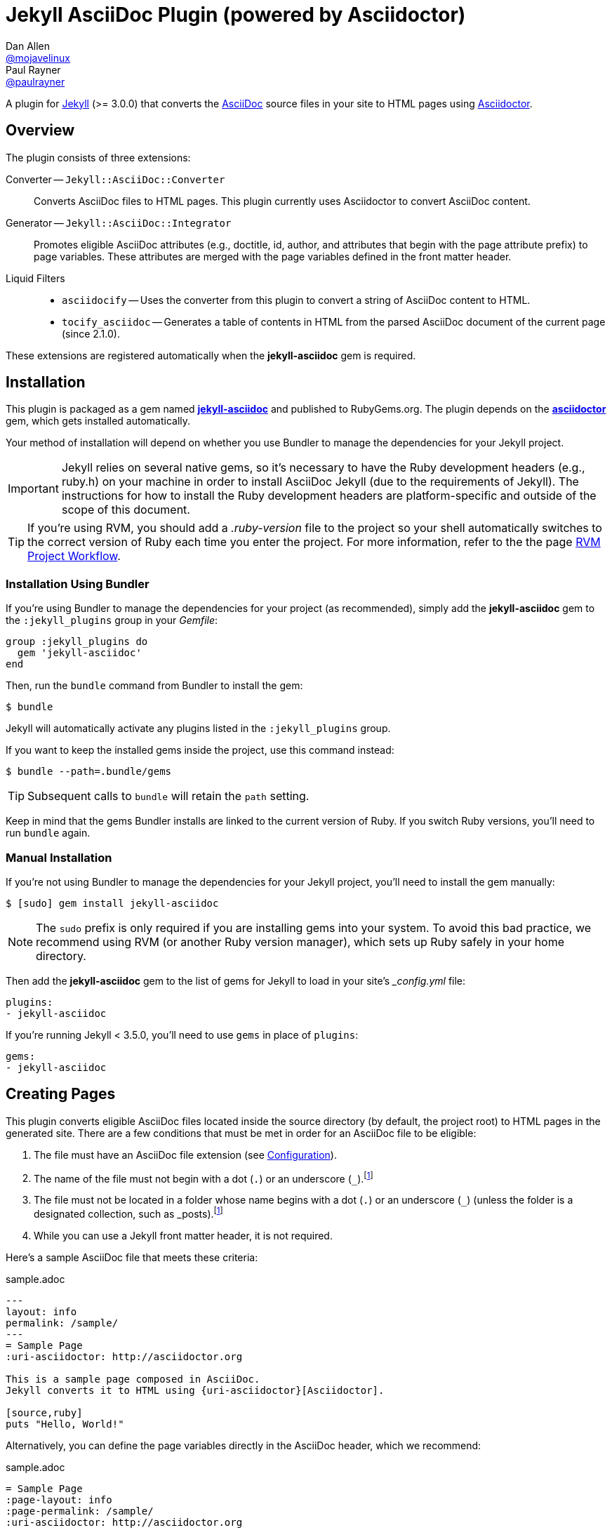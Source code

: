 = Jekyll AsciiDoc Plugin (powered by Asciidoctor)
Dan Allen <https://github.com/mojavelinux[@mojavelinux]>; Paul Rayner <https://github.com/paulrayner[@paulrayner]>
// Settings:
:idprefix:
:idseparator: -
ifndef::env-github[:icons: font]
ifdef::env-github,env-browser[]
:toc: macro
:toclevels: 1
endif::[]
ifdef::env-github[]
:branch: master
:status:
:outfilesuffix: .adoc
:!toc-title:
:caution-caption: :fire:
:important-caption: :exclamation:
:note-caption: :paperclip:
:tip-caption: :bulb:
:warning-caption: :warning:
endif::[]
// Aliases:
:path-config: pass:q[[.path]___config.yml__]
:conum-guard: {sp}
ifndef::icons[:conum-guard: {sp}#{sp}]
// URIs:
:uri-repo: https://github.com/asciidoctor/jekyll-asciidoc
:uri-issues: {uri-repo}/issues
:uri-search-issues: {uri-repo}/search?type=Issues
:uri-chat: https://gitter.im/asciidoctor/asciidoctor
:uri-ci-travis: https://travis-ci.org/asciidoctor/jekyll-asciidoc
:uri-ci-appveyor: https://ci.appveyor.com/project/asciidoctor/jekyll-asciidoc
:uri-gem: http://rubygems.org/gems/jekyll-asciidoc
:uri-gem-asciidoctor: http://rubygems.org/gems/asciidoctor
:uri-asciidoc: http://asciidoc.org
:uri-asciidoctor: http://asciidoctor.org
:uri-asciidoctor-backends: https://github.com/asciidoctor/asciidoctor-backends
:uri-asciidoctor-docs: {uri-asciidoctor}/docs
:uri-asciidoctor-diagram: {uri-asciidoctor-docs}/asciidoctor-diagram
:uri-asciidoctor-discuss: http://discuss.asciidoctor.org
:uri-asciidoctor-manual: {uri-asciidoctor-docs}/user-manual
:uri-asciidoc-practices: {uri-asciidoctor-docs}/asciidoc-recommended-practices
:uri-jaq: https://github.com/asciidoctor/jekyll-asciidoc-quickstart
:uri-jekyll: https://jekyllrb.com
:uri-jekyll-docs: {uri-jekyll}/docs
:uri-jekyll-discuss: https://talk.jekyllrb.com
:uri-front-matter: {uri-jekyll-docs}/frontmatter
:uri-liquid-templates: {uri-jekyll-docs}/templates
:uri-variables: {uri-jekyll-docs}/variables
:uri-graphviz: http://www.graphviz.org
:uri-tilt: https://github.com/rtomayko/tilt
:uri-yaml: https://en.wikipedia.org/wiki/YAML
:uri-guide-publish-gem: http://guides.rubygems.org/publishing/#publishing-to-rubygemsorg

ifdef::status[]
image:https://img.shields.io/gem/v/jekyll-asciidoc.svg[Latest Release, link={uri-gem}]
image:https://img.shields.io/badge/license-MIT-blue.svg[MIT License, link=#copyright-and-license]
image:https://img.shields.io/travis/asciidoctor/jekyll-asciidoc/master.svg[Build Status (Travis CI), link={uri-ci-travis}]
image:https://ci.appveyor.com/api/projects/status/3cf1f8p2cyoaoc25/branch/master?svg=true&passingText=green%20bar&failingText=%23fail&pendingText=checking[Build Status (AppVeyor), link={uri-ci-appveyor}]
endif::[]

A plugin for {uri-jekyll}[Jekyll] (>= 3.0.0) that converts the {uri-asciidoc}[AsciiDoc] source files in your site to HTML pages using {uri-asciidoctor}[Asciidoctor].

ifeval::['{branch}' == 'master']
NOTE: You're viewing the documentation for the upcoming release.
If you're looking for the documentation for an older release, please refer to one of the following branches: +
{uri-repo}/tree/v2.1.x#readme[2.1.x]
&hybull;
{uri-repo}/tree/v2.0.x#readme[2.0.x]
&hybull;
{uri-repo}/tree/v1.1.x#readme[1.1.x]
&hybull;
{uri-repo}/tree/v1.0.x#readme[1.0.x]
endif::[]

toc::[]

== Overview

The plugin consists of three extensions:

Converter -- `Jekyll::AsciiDoc::Converter`::
Converts AsciiDoc files to HTML pages.
This plugin currently uses Asciidoctor to convert AsciiDoc content.

Generator -- `Jekyll::AsciiDoc::Integrator`::
Promotes eligible AsciiDoc attributes (e.g., doctitle, id, author, and attributes that begin with the page attribute prefix) to page variables.
These attributes are merged with the page variables defined in the front matter header.

Liquid Filters::
* `asciidocify` -- Uses the converter from this plugin to convert a string of AsciiDoc content to HTML.
* `tocify_asciidoc` -- Generates a table of contents in HTML from the parsed AsciiDoc document of the current page (since 2.1.0).

These extensions are registered automatically when the [.app]*jekyll-asciidoc* gem is required.

== Installation

This plugin is packaged as a gem named [.app]*{uri-gem}[jekyll-asciidoc]* and published to RubyGems.org.
The plugin depends on the [.app]*{uri-gem-asciidoctor}[asciidoctor]* gem, which gets installed automatically.

Your method of installation will depend on whether you use Bundler to manage the dependencies for your Jekyll project.

IMPORTANT: Jekyll relies on several native gems, so it's necessary to have the Ruby development headers (e.g., ruby.h) on your machine in order to install AsciiDoc Jekyll (due to the requirements of Jekyll).
The instructions for how to install the Ruby development headers are platform-specific and outside of the scope of this document.

TIP: If you're using RVM, you should add a [.path]_.ruby-version_ file to the project so your shell automatically switches to the correct version of Ruby each time you enter the project.
For more information, refer to the the page https://rvm.io/workflow/projects[RVM Project Workflow].

=== Installation Using Bundler

If you're using Bundler to manage the dependencies for your project (as recommended), simply add the [.app]*jekyll-asciidoc* gem to the `:jekyll_plugins` group in your [.path]_Gemfile_:

[source,ruby]
----
group :jekyll_plugins do
  gem 'jekyll-asciidoc'
end
----

Then, run the `bundle` command from Bundler to install the gem:

 $ bundle

Jekyll will automatically activate any plugins listed in the `:jekyll_plugins` group.

If you want to keep the installed gems inside the project, use this command instead:

 $ bundle --path=.bundle/gems

TIP: Subsequent calls to `bundle` will retain the `path` setting.

Keep in mind that the gems Bundler installs are linked to the current version of Ruby.
If you switch Ruby versions, you'll need to run `bundle` again.

=== Manual Installation

If you're not using Bundler to manage the dependencies for your Jekyll project, you'll need to install the gem manually:

 $ [sudo] gem install jekyll-asciidoc

NOTE: The `sudo` prefix is only required if you are installing gems into your system.
To avoid this bad practice, we recommend using RVM (or another Ruby version manager), which sets up Ruby safely in your home directory.

Then add the [.app]*jekyll-asciidoc* gem to the list of gems for Jekyll to load in your site's {path-config} file:

[source,yaml]
----
plugins:
- jekyll-asciidoc
----

If you're running Jekyll < 3.5.0, you'll need to use `gems` in place of `plugins`:

[source,yaml]
----
gems:
- jekyll-asciidoc
----

== Creating Pages

This plugin converts eligible AsciiDoc files located inside the source directory (by default, the project root) to HTML pages in the generated site.
There are a few conditions that must be met in order for an AsciiDoc file to be eligible:

. The file must have an AsciiDoc file extension (see <<configuration>>).
. The name of the file must not begin with a dot (`.`) or an underscore (`_`).footnoteref:[excluded_files,Hidden files and folders are automatically excluded by Jekyll.]
. The file must not be located in a folder whose name begins with a dot (`.`) or an underscore (`_`) (unless the folder is a designated collection, such as _posts).footnoteref:[excluded_files]
. While you can use a Jekyll front matter header, it is not required.

Here's a sample AsciiDoc file that meets these criteria:

.sample.adoc
[source,asciidoc]
----
---
layout: info
permalink: /sample/
---
= Sample Page
:uri-asciidoctor: http://asciidoctor.org

This is a sample page composed in AsciiDoc.
Jekyll converts it to HTML using {uri-asciidoctor}[Asciidoctor].

[source,ruby]
puts "Hello, World!"
----

Alternatively, you can define the page variables directly in the AsciiDoc header, which we recommend:

.sample.adoc
[source,asciidoc]
----
= Sample Page
:page-layout: info
:page-permalink: /sample/
:uri-asciidoctor: http://asciidoctor.org

This is a sample page composed in AsciiDoc.
Jekyll converts it to HTML using {uri-asciidoctor}[Asciidoctor].

[source,ruby]
puts "Hello, World!"
----

=== Page Attributes

Any AsciiDoc attribute defined in the AsciiDoc document header whose name begins with ``page-``footnote:[The prefix used to label page attributes can be customized.] gets promoted to a {uri-variables}[page variables].
The part of the name after the `page-` prefix is _lowercased_ and used as the variable name (e.g., page-layout becomes layout).
The value is processed as {uri-yaml}[YAML] data (single-line form).

Since the attribute value is processed as YAML data, you can build nested data structure using the inline YAML syntax.
For example, here's how you can assign a value to the `page.header.image` page variable:

[source,asciidoc]
----
:page-header: { image: logo.png }
----

To define a page attribute that contains multiple words, use either a hyphen or underscore character to connect the words.

[source,asciidoc]
----
:page-short-name: slug
----

IMPORTANT: Page attributes must be defined in the document header.
That means either putting them directly below the document title (the line beginning with a single equals sign in the sample above) or above all other AsciiDoc content if the document title is not defined in AsciiDoc.
The AsciiDoc document header stops after the first blank line.
For more details about the document header, see the http://asciidoctor.org/docs/user-manual/#doc-header[Document Header] chapter in the Asciidoctor User Manual.

IMPORTANT: You may use include directives in the the document header.
However, you must ensure that the file included _does not_ contain blank lines.

=== Specifying a Layout

The most commonly defined page variable is layout, which determines which template is used to wrap the generated content.
Jekyll will look for a template file inside the [.path]_{empty}_layouts_ folder whose root name matches the name of the layout.
For example, if the layout variable has the value `info`, Jekyll looks for a layout template at the path [.path]__layout/info.html_.

If the layout is empty, the auto-selected layout layout is used (documented in the list below).
If the layout is unset or `false`, the AsciiDoc processor will generate a standalone document.
In this case, the page will appear like an HTML file generated by the AsciiDoc processor directly (with the option `header_footer: true`).
If the layout is ~, no layout is applied.

To review, here are the different ways to specify a layout using the AsciiDoc attribute page-layout:

* `:page-layout: info` -- use the layout named `info` (e.g., [.path]__layout/info.html_)
* _not specified_, `:page-layout:` or `:page-layout: _auto` -- use the automatic layout (i.e., `page` for pages, `post` for posts, the singular form of the collection label for a document; if the auto-selected layout isn't available, the layout `default` is used)
* `:!page-layout:` or `:page-layout: false` -- don't use a layout; instead, generate a standalone HTML document
* `:page-layout: none` or `:page-layout: ~` -- don't use a layout or create a standalone HTML document (often produces an HTML fragment); use of the value `~` is discouraged; the value `none` is preferred

=== Disabling Publishing of a Page

To prevent a page from being published, set the page attribute named `page-published` to `false` (which, in turn, sets the page variable named `published` to `false`.

[source,asciidoc]
----
= Top Secret Info
:page-published: false

This page should not be published.
----

=== Implicit Page Variables

In addition to page attributes defined explicitly (e.g., layout, permalink, etc), the following implicit AsciiDoc attributes are also promoted to page variables:

* doctitle (aka the document title) (becomes `title`)
* id (becomes `docid`)
* author
* revdate (becomes `date`; value is converted to a DateTime object; posts only)

Although not an implicit page variable, another very common page variable to set is `page-description`, which becomes `description` in the model.

==== Showing the Document Title

By default, when Asciidoctor converts your document, it does not include the document title in the body (aka `content`) part of the document that is passed to the layout.
Instead, it skims off the document title and assigns it to the model as `page.title`.
If you don't see the document title on the generated page at first, that's normal.

There are two ways to have the document title included in the page:

. Configure the layout to output the document title explicitly
. Configure Asciidoctor to include the document title in the body

The first option is the most typical.
Somewhere in your layout, you should include the following statement:

----
<h1>{{ page.title }}</h1>
----

This approach gives you the most control over how the document title appears and what HTML is used to enclose it.

If, instead, you want the document title to be included in the body, add the following configuration to your site's {path-config} file:

[source,yaml]
----
asciidoctor:
  attributes:
  - showtitle=@
----

It's also possible to enable or override this setting per page.

[source,asciidoc]
----
= Page Title
:showtitle:
----

Using either of these approaches, the document title will be shown on the generated page.

==== Giving Your Post the Time of Day

By default, all posts are assigned a date that is computed from the file name (e.g., the date for 2016-03-20-welcome.adoc is 2016-03-20).
If you want to give your post a specific time as well, you can set the `revdate` attribute in the AsciiDoc header.

We recommend using the format `YYYY-MM-DD HH:MM:SS Z` as shown in this example:

[source,asciidoc]
----
= Post Title
Author Name
:revdate: 2016-03-20 10:30:00 -0600

Lorem ipsum.
----

If you don't provide a time zone in the date, the date is assumed to be in the same time zone as the site (which is your local time zone by default).

Alternatively, you can specify the date in the implicit revision line.
In this case, you must substitute the colons in the time part with "h", "m", and "s", respectively, since the colon demarcates the revision remark.

[source,asciidoc]
----
= Post Title
Author Name
2016-03-20 10h30m00s -0600

Lorem ipsum.
----

Note that the revision line must be preceded by the implicit author line.

==== Classifying Your Post

In Jekyll, you classify a post by assigning it to categories and/or tags.
While you can define them in the front matter, as normal, it's also possible to omit the front matter and assign them in the AsciiDoc header instead.

The AsciiDoc attributes to use to assign categories and tags to your post are `page-categories` and `page-tags`, respectively.
The attribute value must be expressed using the inline Array syntax for YAML, which is a comma-separated list of items surrounded by square brackets.
If you only have one item, you can omit the brackets.
In this case, you can also drop the plural from the attribute name.

[source,asciidoc]
----
= Introducing the Jekyll AsciiDoc Plugin
Author Name
:page-category: Tech
:page-tags: [ruby, jekyll, asciidoctor, ssg]

The Jekyll AsciiDoc plugin makes Jekyll awesome.
Why?
Because you can write posts like this one in AsciiDoc!
----

Recall that the value of page attributes is parsed as an inline YAML value.

==== Publishing a Draft Post

You can defer adding a date to a post until it's ready to publish by making it a draft.
To make a draft post, just place it in the [.path]_{empty}_drafts_ folder instead of the [.path]_posts_ folder.
But don't include the date in the filename or AsciiDoc header.

To include the drafts when building the site, pass the `--drafts` flag to the `jekyll` command:

 $ jekyll build --drafts

The date of each draft post will be based on the file's last modification time.

When you're ready to publish the post, move the file from the [.path]_{empty}_drafts_ folder to the [.path]_posts_ folder and assign a date to it either by adding it to the filename or by defining the `revdate` attribute in the AsciiDoc header.

=== Enabling Liquid Preprocessing

Unlike other content files, the {uri-liquid-templates}[Liquid template preprocessor] is not applied to AsciiDoc files by default (since version 2.0.0 of this plugin).
If you want the Liquid template preprocessor to be applied to an AsciiDoc file (prior to the content being passed to the AsciiDoc processor), you must enable it by setting the `liquid` page variable (shown here defined using a page attribute).

[source,asciidoc]
----
:page-liquid:
----

IMPORTANT: AsciiDoc files may include a {uri-front-matter}[front matter header] for defining page variables.
If present, the front matter header must be the very first character of the file.
The front matter header won't be seen--and could distort conversion--if the front matter is preceded by whitespace or a Byte Order Mark (BOM).

NOTE: Since version 2.0.0 of this plugin, you may exclude the front matter header, as shown in the second example above.
Prior to version 2.0.0, you had to include at least an empty front matter header (except for posts).
In these cases, you define all the page variables (e.g., layout) using AsciiDoc page attributes instead of in the front matter.
You can also use a combination of both.
When intermixed, the page attributes defined in the AsciiDoc header take precedence.

If you're using the Liquid include tag to include HTML into the AsciiDoc document, you need to enclose it in a passthrough block.

----
++++
{% include file.html %}
++++
----

This is necessary since AsciiDoc will escape HTML by default.
To pass it through as is requires enclosing in a passthrough block.

== Building and Previewing Your Site

You can build your site into the [.path]__site_ directory using:

 $ jekyll build

If you're using Bundler, prefix each command with `bundle exec`:

[subs=+quotes]
 $ *bundle exec* jekyll build

You can preview your site at \http://localhost:4000 using:

 $ jekyll serve

The `serve` command monitors the file system and rebuilds the site whenever a change is detected by default (i.e., watch mode).
To disable watch mode, use the `--no-watch` flag:

 $ jekyll serve --no-watch

You can also use the `--watch` flag with the `build` command:

 $ jekyll build --watch

If you only want Jekyll to build files which have changed, and not the whole site, add the `--incremental` flag:

 $ jekyll serve --incremental

or

 $ jekyll build --watch --incremental

To see a report of all the files that are processed, add the `--verbose` flag:

 $ jekyll build --verbose

IMPORTANT: If you add the `--safe` flag, third-party plugins such as this one are disabled by default.
To reenable the plugin, you must add the name of the gem to the whitelist.
See <<Running in Safe Mode>> for details.

== Configuration

This section describes the configuration options for this plugin, which are _optional_.

You should at least assign an empty Hash as a default (e.g., `{}`) to the `asciidoc` and `asciidoctor` keys in {path-config}, respectively, if you don't plan on making any further customizations.

[source,yaml]
----
asciidoc: {}
asciidoctor: {}
----

Using these placeholder values prevents initialization from being performed more than once when using watch mode (see https://github.com/jekyll/jekyll/issues/4858[issue jekyll#4858]).

=== AsciiDoc

NOTE: Prior to version 2.0.0 of this plugin, the configuration keys in this section were defined as flat, top-level names (e.g., `asciidoc_ext`).
These names are now deprecated, but still supported.

By default, this plugin uses Asciidoctor to convert AsciiDoc files.
Because Asciidoctor is currently the only option, the default setting is equivalent to the following configuration in {path-config}:

[source,yaml]
----
asciidoc:
  processor: asciidoctor
----

IMPORTANT: The `asciidoc` block should only appear _once_ inside {path-config}.
If you define any other options that are documented in this section, you should append them to the `asciidoc` block.

To tell Jekyll which file extensions to match as AsciiDoc files, append the `ext` option to the `asciidoc` block of your {path-config}:

[source,yaml]
----
asciidoc:
  ext: asciidoc,adoc,ad
----

The extensions shown in the previous listing are the default values, so you don't need to specify this option if those defaults are sufficient.

AsciiDoc attributes defined in the document header whose names begin with `page-` are promoted to page variables.
The part of the name after the `page-` prefix is used as the key (e.g., page-layout becomes layout).
If you want to change this attribute prefix, append the `page_attribute_prefix` option to the `asciidoc` block of your {path-config}:

[source,yaml]
----
asciidoc:
  page_attribute_prefix: jekyll
----

A hyphen is automatically added to the value of this configuration setting if the value is non-empty (e.g, jekyll-).

Since version 2.0.0 of this plugin, all non-hidden AsciiDoc files are processed by default, even those without a front matter header.
If you only want files containing a front matter header to be processed (as was the behavior prior to version 2.0.0), add the `require_front_matter_header` option to the `asciidoc` block of your {path-config}:

[source,yaml]
----
asciidoc:
  require_front_matter_header: true
----

=== Asciidoctor

In addition to the built-in attributes in AsciiDoc, the following additional AsciiDoc attributes are automatically defined by this plugin and available to all AsciiDoc-based pages:

....
site-root=(absolute path of root directory)
site-source=(absolute path of source directory)
site-destination=(absolute path of output directory)
site-baseurl=(value of the baseurl config option)
site-url=(value of the url config option)
env=site
env-site
site-gen=jekyll
site-gen-jekyll
builder=jekyll
builder-jekyll
jekyll-version=(value of the Jekyll::VERSION constant)
idprefix
idseparator=-
linkattrs=@
....

The following additional attributes are defined per page:

....
outpath=(path of page relative to baseurl)
....

You can pass custom attributes to AsciiDoc, or override default attributes provided by the plugin, using the `attributes` option of the `asciidoctor` block in your {path-config}.
The value of this option can either be an Array containing key-value pairs:

[source,yaml]
----
asciidoctor:
  attributes:
  - idprefix=_
  - source-highlighter=pygments
  - pygments-css=style
----

or key-value pairs defined as a Hash:

[source,yaml]
----
asciidoctor:
  attributes:
    idprefix: _
    source-highlighter: pygments
    pygments-css: style
----

When using the Hash syntax, you must use an empty string value to set a valueless attribute such as `sectanchors`:

[source,yaml]
----
asciidoctor:
  attributes:
    sectanchors: ''
----

By default, an attribute value defined in {path-config} overrides the same attribute set in the front matter or header of a document.
For example, if you set `page-layout` in {path-config}, you won't be able to set it per page.

[source,yaml]
----
asciidoctor:
  attributes:
  - page-layout=false
----

If you want to allow individual pages to be able to override the attribute, append the charcter `@` to the value in {path-config}:

[source,yaml]
----
asciidoctor:
  attributes:
  - page-layout=false@
----

You may use attribute references in the attribute value to reference any attribute that's already defined, including implicit attributes.
For example, to set the `iconsdir` attribute based on the `imagesdir` attribute, use the following:

[source,yaml]
----
asciidoctor:
  attributes:
    imagesdir: /images
    iconsdir: '{imagesdir}/icons'
----

CAUTION: If the value begins with an attribute reference, and you're defining the attributes using the Hash syntax, you must enclose the value in quotes.
There are additional edge cases when the value must be enclosed in quotes, so it's generally recommended to use them.

Since version 2.1.0 of this plugin, you can remove a previously defined attribute by prefixing the name with a minus sign (without any space between):

[source,yaml]
----
asciidoctor:
  attributes:
    -idprefix:
----

In addition to `attributes`, you may define any other option key (e.g., `safe`) recognized by the {uri-asciidoctor-manual}#ruby-api-options[Asciidoctor API].
One of those options is `base_dir`, which is covered in the next section.

==== Specifying the Base Directory

In Asciidoctor, the base directory (i.e., `base_dir` option) is used as the root when resolving relative include paths in top-level documents.

By default, this plugin does not specify a base directory when invoking the Asciidoctor API.
Asciidoctor will therefore use the current working directory (i.e., the project root) as the base directory.

If your source directory is not the project root, and you want Asciidoctor to use the source directory as the base directory, set the value of the `base_dir` option to `:source`.

[source,yaml]
----
asciidoctor:
  base_dir: :source
  ...
----

If, instead, you want the base directory to track the directory of the document being processed, and you're using Jekyll 3 or better, you can set the value of the `base_dir` option to `:docdir`.
This behavior matches how Asciidoctor works when running it outside of Jekyll.
Since the base directory is also the jail, we also recommend setting the `safe` option to `unsafe` so that you can still resolve paths outside of this directory.

[source,yaml]
----
asciidoctor:
  base_dir: :docdir
  safe: unsafe
  ...
----

You can also set the `base_dir` option to any relative or absolute path.
In that case, the same value will be used for all documents.

==== Using AsciiDoc attributes in a Liquid template

Let's say you want to reuse your AsciiDoc attributes in a Liquid template.
This section describes how to do it.

Liquid can only access simple data structures, not complex ones like the one used to store site-wide AsciiDoc attributes. (Site-wide AsciiDoc attributes are stored deep within the Jekyll configuration data as a Hash with symbol keys).
This puts them out of the reach of Liquid templates by default.

This plugin must store site-wide AsciiDoc attributes in this way due to how Jekyll is implemented and the lifecycle it exposes for plugins.
That part can't be changed.
The plugin is limited by Jekyll's design.
However, YAML provides a mechanism that we can leverage to expose these attributes to our Liquid templates.

First, you define your AsciiDoc attributes at the top level of your configuration file where Liquid is able to access them.
If you also assign a YAML reference to this key, you can then pass that Hash to the attributes key in the asciidoctor block, thus allowing the configuration to be shared.

[source,yaml]
----
asciidoc_attributes: &asciidoc_attributes
  imagesdir=/images
asciidoctor:
  attributes: *asciidoc_attributes
  ...
----

You can now reference one of the site-wide AsciiDoc attributes in the Liquid template as follows:

----
{{ site.asciidoc_attributes.imagesdir }}
----

Keep in mind that the value of the attribute will be unmodified from the value defined in the configuration file.

==== Enabling Hard Line Breaks Globally

Many Jekyll users are used to writing in GitHub-flavored Markdown (GFM), which preserves hard line breaks in paragraph content.
Asciidoctor supports this feature for AsciiDoc files.
(In fact, previous versions of this plugin enabled this behavior by default).
If you want to enable this behavior for AsciiDoc files, add the `hardbreaks-option` attribute to the Asciidoctor attributes configuration in your site's {path-config} file:

[source,yaml]
----
asciidoctor:
  attributes:
  - hardbreaks-option
----

If you still want to allow individual files to be able to override the attribute, append the charcter `@` to the value in the site configuration:

[source,yaml]
----
asciidoctor:
  attributes:
  - hardbreaks-option=@
----

If you already have AsciiDoc attributes defined in the {path-config}, the new attribute should be added as a sibling entry in the YAML collection.

WARNING: Keep in mind, if you enable hard line breaks, you won't be able to use the {uri-asciidoc-practices}#one-sentence-per-line[one sentence-per-line writing technique].

== Running in Safe Mode

If you want to use this plugin when running Jekyll in safe mode, you must add the [.app]*jekyll-asciidoc* gem to the whitelist in your site's {path-config} file:

[source,yaml]
----
whitelist:
- jekyll-asciidoc
----

Safe mode is enabled either through the `--safe` flag:

 $ jekyll build --safe

or the `safe` configuration option in your site's {path-config} file:

[source,yaml]
----
safe: true
----

== Working with AsciiDoc Content in Templates

Jekyll uses the Liquid templating language to process templates.
This plugin defines two additional Liquid filters, `asciidocify` and `tocify_asciidoc`, for working with AsciiDoc content in those templates.

=== Converting a String from AsciiDoc

You can use the `asciidocify` filter to convert an arbitrary AsciiDoc string anywhere in your template.

Let's assume the excerpt of the post is written in AsciiDoc.
You can convert it in your template as follows:

----
{{ post.excerpt | asciidocify }}
----

By default, the AsciiDoc content is parsed as a full AsciiDoc document.
If the content represents a single paragraph, and you only want to perform inline substitutions on that content, add the `inline` doctype as the filter's first argument:

----
{{ post.excerpt | asciidocify: 'inline' }}
----

TIP: This filter allows you to compose site-wide data in AsciiDoc, such your site's description or synopsis, then convert it to HTML for use in the page template(s).

=== Generating a Table of Contents

Since version 2.1.0 of this plugin, you can use the `tocify_asciidoc` filter to generate a table of contents from the content of any page that is generated from AsciiDoc.
This filter gives you the ability to place this table of contents anywhere inside the page layout, but outside the main content.

You apply the `tocify_asciidoc` filter to `page.document`, the page variable that resolves to the parsed AsciiDoc document, as shown here:

----
{{ page.document | tocify_asciidoc }}
----

The number of section levels (i.e., depth) shown in the table of contents defaults to the value defined by the `toclevels` attribute in the AsciiDoc document.
To tune the number of levels, pass a numeric value as the filter's first argument.

----
{{ page.document | tocify_asciidoc: 3 }}
----

When you use the `tocify_asciidoc` filter, you'll also want to disable the `toc` attribute in your document.
You can do this using a conditional preprocessor directive.

[source,asciidoc]
----
= Guide
ifndef::env-site[:toc: left]

== Section A

content

== Section B

content
----

== Customizing the Generated HTML

You can use templates to customize the HTML output that Asciidoctor generates for your site.
Template files can be composed in any templating language that is supported by {uri-tilt}[Tilt].
Each template file corresponds to a node in the AsciiDoc document tree (aka AST).

Below are the steps you need to take to configure Asciidoctor to use custom templates with your site.

=== Step {counter:step}: Add Required Gems

You'll first need to add the thread_safe gem as well as the gem for the templating language you plan to use.
We'll assume that you are using Slim.

[source,ruby]
----
gem 'slim', '~> 3.0.7'
gem 'thread_safe', '~> 0.3.5'
----

=== Step {counter:step}: Install New Gems

Now run the `bundle` command to install the new gems.

 $ bundle

=== Step {counter:step}: Create a Templates Folder

Next, create a new folder in your site named [.path]__templates_ to store your templates.

 $ mkdir _templates

=== Step {counter:step}: Configure Asciidoctor to Load Templates

In your site's {path-config} file, configure Asciidoctor to load the templates by telling it the location where the templates are stored.

[source,yaml]
----
asciidoctor:
  template_dir: _templates
  attributes: ...
----

=== Step {counter:step}: Compose a Template

The final step is to compose a template.
We'll be customizing the unordered list node.
Name the file [.path]_ulist.html.slim_.

.ulist.html.slim
[source,slim]
----
- if title?
  figure.list.unordered id=id
    figcaption=title
    ul class=[style, role]
      - items.each do |_item|
        li
          span.primary=_item.text
          - if _item.blocks?
            =_item.content
- else
  ul id=id class=[style, role]
    - items.each do |_item|
      li
        span.primary=_item.text
        - if _item.blocks?
          =_item.content
----

The next time you build your site, Asciidoctor will use your custom template to generate the HTML for unordered lists.

TIP: You can find additional examples of custom templates in the {uri-asciidoctor-backends}[asciidoctor-backends] repository.

== Enabling Asciidoctor Extensions

You enable Asciidoctor extensions in much the same way as this plugin.
You just need to get Jekyll to load the source.

If the extension you want to use is published as a gem, and you're using Bundler to manage the dependencies for your project (as recommended), then you simply add the gem to the `jekyll_plugins` group in your [.path]_Gemfile_:

[source,ruby]
----
group :jekyll_plugins do
  gem 'asciidoctor-extension-xyz'
end
----

Then, run the `bundle` command from Bundler to install the gem:

 $ bundle

If you're not using Bundler to manage the dependencies for your Jekyll project, you'll need to install the gem manually.
Once that's done, add the gem to the list gems for Jekyll to load in your site's {path-config} file:

[source,ruby]
----
plugins:
- asciidoctor-extension-xyz
----

If you're running Jekyll < 3.5.0, you'll need to use `gems` in place of `plugins`:

[source,ruby]
----
gems:
- asciidoctor-extension-xyz
----

If the extension you want to use is not published as a gem, or is something you're developing, then you'll load it like an ad-hoc Jekyll plugin.
Add the file [.path]_asciidoctor-extensions.rb_ to the [.path]__plugins_ folder of your project root (creating the folder if it does not already exist) and populate the file with the following content:

._plugins/asciidoctor-extensions.rb
[source,ruby]
----
require 'asciidoctor/extensions'

Asciidoctor::Extensions.register do
  treeprocessor do
    process do |doc|
      doc
    end
  end
end
----

Asciidoctor will automatically enable the extensions in this file when it is loaded by Jekyll.

For a concrete example of using an Asciidoctor extension, refer to the next section.

== Enabling Asciidoctor Diagram

{uri-asciidoctor-diagram}[Asciidoctor Diagram] is a set of extensions for Asciidoctor that allow you to embed diagrams generated by PlantUML, Graphviz, ditaa, Shaape, and other plain-text diagram tools inside your AsciiDoc documents.
In order to use Asciidoctor Diagram in a Jekyll project successfully, *you must use a version of this plugin >= 2.0.0*.
Other combinations are known to have issues.

IMPORTANT: For Graphviz and PlantUML diagram generation, {uri-graphviz}[Graphviz] must be installed (i.e., the `dot` utility must be available on your `$PATH`.

TIP: To follow a start-to-finish tutorial that covers how to integrate Asciidoctor Diagram, see https://gist.github.com/mojavelinux/968623c493190dd61c059c2d85f9bdc3[this gist].

=== Installation

Using Bundler::
+
--
Add the `asciidoctor-diagram` gem to your [.path]_Gemfile_:

[source,ruby,subs=attributes+]
----
group :jekyll_plugins do
  gem 'asciidoctor-diagram', '~> 1.5.4' #{conum-guard}<1>
  gem 'jekyll-asciidoc'
  ...
end
----
<1> Customize the version of Asciidoctor Diagram as needed.

Then, run Bundler's install command to install the new gem:

 $ bundle
--

Without Bundler::
+
--
Install gems manually

 $ [sudo] gem install asciidoctor-diagram

Then, add the `asciidoctor-diagram` gem to the list of plugins for Jekyll to load in your site's {path-config} file:

[source,yaml]
----
plugins:
- asciidoctor-diagram
- jekyll-asciidoc
----

If you're running Jekyll < 3.5.0, you'll need to use `gems` in place of `plugins`:

[source,yaml]
----
gems:
- asciidoctor-diagram
- jekyll-asciidoc
----
--

The preceding configurations are equivalent to passing `-r asciidoctor-diagram` to the `asciidoctor` command.

=== Generated Image Location

Asciidoctor Diagram needs some context in order to write the images to the proper location.
At a minimum, you must set the following configuration in {path-config}:

[source,yaml]
----
asciidoctor:
  base_dir: :docdir
  safe: unsafe
----

With this configuration, Asciidoctor Diagram will generate images relative to the generated HTML page (i.e., in the same directory) within the destination folder.

WARNING: Jekyll will *delete* the images Asciidoctor Diagram generates unless you follow the instructions in <<Preserving Generated Images>>.

You can use the following example to test your setup:

._posts/2016-01-01-diagram-sample.adoc
[source,asciidoc]
----
= Diagram Sample

[graphviz,dot-example,svg]
....
digraph g {
    a -> b
    b -> c
    c -> d
    d -> a
}
....
----

If you prefer to serve all images from the same folder, assign a value to the `imagesdir` attribute that is relative to the site root:

[source,yaml]
----
asciidoctor:
  base_dir: :docdir
  safe: unsafe
  attributes:
    imagesdir: /images
----

With this configuration, Asciidoctor Diagram will generate images into the [.path]_images_ directory within the destination folder.

WARNING: Jekyll will *delete* the images Asciidoctor Diagram generates unless you follow the instructions in <<Preserving Generated Images>>.

==== Preserving Generated Images

Since Asciidoctor Diagram writes to the output folder, you have to instruct Jekyll not to remove these generated files in the middle of the build process.
One way to do this is to apply a "`monkeypatch`" to Jekyll.
Add the file [.path]_jekyll-ext.rb_ to the [.path]__plugins_ folder of your project root (creating the folder if it does not already exist) and populate the file with the following content:

._plugins/jekyll-ext.rb
[source,ruby]
----
class Jekyll::Cleaner
  def cleanup!; end
end
----

An alternative to the monkeypath approach is to identify folders that contain generated images in the `keep_files` option in {path-config}:

[source,yaml]
----
keep_files: 
- images
asciidoctor:
  base_dir: :docdir
  safe: unsafe
  attributes:
    imagesdir: /images
----

== Enabling STEM Support

Thanks to Asciidoctor, Jekyll AsciiDoc provides built-in support for processing STEM (Science, Technology, Engineering & Math) equations in your AsciiDoc documents.
To enable this support, you just need to do a bit of configuration.

=== Activating the STEM processing

The first thing you need to do is activate the STEM processing integration in the processor itself.
To do that, set the `stem` attribute on the document.
One way is to set the `stem` attribute in the document header:

[source,asciidoc]
----
= Page Title
:stem:
----

Alternatively, you can enable it the `stem` attribute globally for all AsciiDoc documents in your site by adding the following to your site's {path-config} file:

[source,yaml]
----
asciidoctor:
  attributes:
  - stem
----

To learn more about the built-in STEM integration, see the https://asciidoctor.org/docs/user-manual/#activating-stem-support[STEM] chapter in the Asciidoctor User Manual.

=== Adding the STEM assets to the page

Technically, Asciidoctor only prepares the STEM equations for interpretation by https://mathjax.org[MathJax].
That means you have to load MathJax on any page that contains STEM equations (or all pages, if that's easier).
To do so requires some customization of the page layout.

First, create the file [.path]__includes/mathjax.html_ and populate it with the following contents:

[source,html]
----
<script type="text/x-mathjax-config">
MathJax.Hub.Config({
  messageStyle: "none",
  tex2jax: {
    inlineMath: [["\\(", "\\)"]],
    displayMath: [["\\[", "\\]"]],
    ignoreClass: "nostem|nolatexmath"
  },
  asciimath2jax: {
    delimiters: [["\\$", "\\$"]],
    ignoreClass: "nostem|noasciimath"
  },
  TeX: { equationNumbers: { autoNumber: "none" } }
});
</script>
<script src="https://cdnjs.cloudflare.com/ajax/libs/mathjax/2.7.4/MathJax.js?config=TeX-MML-AM_HTMLorMML"></script>
----

Then, include this file before the closing `</body>` tag in your page layout.

----
{% include mathjax.html %}
----

With that configuration in place, the STEM equations in your AsciiDoc file will be presented beautifully using MathJax.

== Adding Supplemental Assets

Certain Asciidoctor features, such as icons, require additional CSS rules and other assets to work.
These CSS rules and other assets do not get automatically included in the pages generated by Jekyll.
This section documents how to configure these additional resources.

TIP: If you want to take a shortcut that skips all this configuration, clone the {uri-jaq}[Jekyll AsciiDoc Quickstart (JAQ)] repository and use it as a starting point for your site.
JAQ provides a page layout out of the box configured to fully style body content generated from AsciiDoc.

=== Setup

The Jekyll AsciiDoc plugin converts AsciiDoc to embeddable HTML.
This HTML is then inserted into the page layout.
You need to augment the layout to include resources typically present in a standalone HTML document that Asciidoctor produces.

. Create a stylesheet in the [.path]_css_ directory named [.path]_asciidoc.css_ to hold additional CSS for body content generated from AsciiDoc.
. Add this stylesheet to the HTML `<head>` in [.path]_{empty}_includes/head.html_ under the main.css declaration:
+
[source,html]
----
<link rel="stylesheet" href="{{ "/css/asciidoc.css" | prepend: site.baseurl }}">
----

=== Stylesheet for Code Highlighting

Asciidoctor integrates with Pygments to provide code highlighting of source blocks in AsciiDoc content.

To enable Pygments, you must install the `pygments.rb` gem.
To do so, add the `pygments.rb` gem to your [.path]_Gemfile_:

[source,ruby]
----
gem 'pygments.rb', '~> 1.1.2'
----

IMPORTANT: To use Pygments with Ruby >= 2.4 or JRuby, you must install pygments.rb >= 1.1.0.

As part of this integration, Asciidoctor generates a custom stylesheet tailored specially to work with the HTML that Asciidocotor produces.
Since this stylesheet is backed by the Pygments API, it provides access to all the themes in Pygments

This plugin will automatically generate a stylesheet for Pygments into the source directory if the AsciiDoc attributes in your site's {path-config} are configured as follows:

* `source-highlighter` has the value `pygments`
* `pygments-css` has the value `class` or is not set
* `pygments-stylesheet` is not unset (if set, it can have any value)

By default, the stylesheet is written to `stylesdir` + `pygments-stylesheet`.
If the `pygments-stylesheet` attribute is not specified, the value defaults to `asciidoc-pygments.css`.
You can customize this value to your liking.

The Pygments theme is selected by the value of the `pygments-style` attribute.
If this attribute is not set, it defaults to `vs`.

The stylesheet file will be created if it does not yet exist or the theme has been changed.
Jekyll will handle copying the file to the output directory.

You'll need to add a line to your template to link to this stylesheet, such as:

[source,html]
----
<link rel="stylesheet" href="{{ "/css/asciidoc-pygments.css" | prepend: site.baseurl }}">
----

To disable this feature, either set the `pygments-css` to `style` (to enable inline styles) or unset the `pygments-stylesheet` attribute in your site's {path-config}.

NOTE: It may still be necessary to make some tweaks to your site's stylesheet to accomodate this integration.

=== Font-based Admonition and Inline Icons

To enable font-based admonition and inline icons, you first need to add Font Awesome to [.path]_{empty}_includes/head.html_ file under the asciidoc.css declaration:

[source,html]
----
<link rel="stylesheet" href="https://cdnjs.cloudflare.com/ajax/libs/font-awesome/4.4.0/css/font-awesome.min.css">
----

NOTE: You can also link to a local copy of Font Awesome.

Next, you need to add the following CSS rules from the default Asciidoctor stylesheet to the [.path]_css/asciidoc.css_ file:

[source,css]
----
span.icon>.fa {
  cursor: default;
}
.admonitionblock td.icon {
  text-align: center;
  width: 80px;
}
.admonitionblock td.icon [class^="fa icon-"] {
  font-size: 2.5em;
  text-shadow: 1px 1px 2px rgba(0,0,0,.5);
  cursor: default;
}
.admonitionblock td.icon .icon-note:before {
  content: "\f05a";
  color: #19407c;
}
.admonitionblock td.icon .icon-tip:before {
  content: "\f0eb";
  text-shadow: 1px 1px 2px rgba(155,155,0,.8);
  color: #111;
}
.admonitionblock td.icon .icon-warning:before {
  content: "\f071";
  color: #bf6900;
}
.admonitionblock td.icon .icon-caution:before {
  content: "\f06d";
  color: #bf3400;
}
.admonitionblock td.icon .icon-important:before {
  content: "\f06a";
  color: #bf0000;
}
----

Feel free to modify the CSS to your liking.

Finally, you need to enable the font-based icons in the header of the document:

[source,asciidoc]
----
:icons: font
----

or in the site configuration:

[source,yaml]
----
asciidoctor:
  attributes:
  - icons=font
  ...
----

=== Image-based Admonition and Inline Icons

As an alternative to font-based icons, you can configure Asciidoctor to use image-based icons.
In this case, all you need to do is provide the icons at the proper location.

First, enable image-based icons and configure the path to the icons in the header of the document:

[source,asciidoc]
----
:icons:
:iconsdir: /images/icons
----

or your site configuration:

[source,yaml]
----
asciidoctor:
  attributes:
  - icons
  - iconsdir=/images/icons
----

Then, simply put the icon images that the page needs in the [.path]_images/icons_ directory.

== Publishing Your Site

This section covers several options you have available for publishing your site, including GitHub Pages and GitLab Pages.

=== Using this Plugin on GitHub Pages

GitHub doesn't (yet) whitelist the AsciiDoc plugin, so you must run Jekyll either on your own computer or on a continuous integration (CI) server.

[IMPORTANT]
GitHub needs to hear from enough users that need this plugin to persuade them to enable it.
Our recommendation is to https://github.com/contact[contact support] and keep asking for it.
Refer to the help page https://help.github.com/articles/adding-jekyll-plugins-to-a-github-pages-site[Adding Jekyll Plugins to a GitHub Pages site] for a list of plugins currently supported on GitHub Pages.

_But don't despair!_
You can still automate publishing of the generated site to GitHub Pages using a continuous integration job.
Refer to the http://eshepelyuk.github.io/2014/10/28/automate-github-pages-travisci.html[Automate GitHub Pages publishing with Jekyll and Travis CI^] tutorial to find step-by-step instructions.
You can also refer to the https://github.com/johncarl81/transfuse-site[Transfuse website build^] for an example in practice.

TIP: When using this setup, don't forget to add the [.path]_.nojekyll_ file to the root of the source to tell GitLab Pages not to waste time running Jekyll again on the server.

==== Jekyll AsciiDoc Quickstart

If you want to take a shortcut that skips all the steps in the previously mentioned tutorial, clone the {uri-jaq}[Jekyll AsciiDoc Quickstart (JAQ)] repository and use it as a starting point for your site.
JAQ includes a Rake build that is preconfigured to deploy to GitHub Pages from Travis CI and also provides a theme (page layout and CSS) that properly styles body content generated from AsciiDoc.

==== Feeling Responsive

If you're looking for a Jekyll theme that provides comprehensive and mature styles and layouts out of the box, check out the https://github.com/Phlow/feeling-responsive[Feeling Responsive] theme.
It includes integration with this plugin, which you simply have to enable.
Refer to the https://phlow.github.io/feeling-responsive/getting-started/[Getting Started] page for a step-by-step guide to get your site started and feeling responsive.

=== Using this Plugin on GitLab Pages

Deployment to GitLab Pages is much simpler.
That's because GitLab allows you to control the execution of Jekyll yourself.
There's no need to mess around with CI jobs and authentication tokens.
You can find all about how to use Jekyll with GitLab Pages in the tutorial https://about.gitlab.com/2016/04/07/gitlab-pages-setup/#option-b-gitlab-ci-for-jekyll-websites[Hosting on GitLab.com with GitLab Pages]. 
More in-depth information regarding setting up your repository for GitLab Pages can be found in the  https://docs.gitlab.com/ee/pages/README.html[GitLab Enterprise Edition / Pages] documentation.

Assuming the following are true:

. The source of your site resides on the master branch (though you can use any branch for this purpose).
. You're using Bundler to manage the dependencies for your project.

You can then use the following [.path]_.gitlab-ci.yml_ file to get starting hosting your Jekyll site on GitLab Pages.

.gitlab-ci.yml
[source,yaml]
----
image: ruby:2.5
cache:
  paths:
  - .bundle
before_script:
- bundle --path .bundle/gems
pages:
  script:
  - bundle exec jekyll build -d public --config _config.yml,_config-gitlab.yml -q
  artifacts:
    paths:
    - public
  only:
  - master
----

This script runs Jekyll on the official Ruby Docker container.

You also need to add an additional configuration file, [.path]__config-gitlab.yml_, to set the `url` and `baseurl` options when deploying your site to GitLab Pages.

._config-gitlab.yml
[source,yaml,subs=attributes+]
----
url: https://<username>.gitlab.io #{conum-guard}<1>
baseurl: /<projectname> #{conum-guard}<2>
----
<1> Replace `<username>` with your GitLab username or group.
<2> Replace `<projectname>` with the basename of your project repository.

The next time you push to the master branch, the GitLab Pages runner will execute Jekyll and deploy your site to [.uri]_\https://<username>.gitlab.io/<projectname>_, where `<username>` is your GitLab username or group and `<projectname>` is the basename of your project repository.

Like GitHub Pages, you can also have your site respond to a custom domain name, which is explained in the referenced tutorial.
In this case, update the [.path]__config-gitlab.yml_ file with the appropriate values.

CAUTION: At this time, GitLab Pages only works with projects hosted at GitLab.com or on self-hosted GitLab Enterprise Edition instances.
GitLab Community Edition does not support continuous integration and cannot host pages.

== Getting Help

The Jekyll AsciiDoc plugin is developed to help you publish your content quickly and easily.
But we can't achieve that goal without your input.
Your questions and feedback help steer the project, so speak up!
Activity drives progress.

When seeking answers, always start with the official documentation for Jekyll, which can be found on the {uri-jekyll}[Jekyll website].
If you have general questions about Jekyll, we recommend you visit the {uri-jekyll-discuss}[Jekyll Talk] forum to get assistance.
For questions related to this extension specifically, or general questions about AsciiDoc, please post to the {uri-asciidoctor-discuss}[Asciidoctor discussion list].
You can also join us in the {uri-chat}[asciidoctor/asciidoctor channel] on Gitter.
For general information about AsciiDoc, look no further than the {uri-asciidoctor-manual}[Asciidoctor User Manual].

=== Filing Bug Reports and Feature Requests

This project uses the {uri-issues}[GitHub issue tracker] to manage bug reports and feature requests.
If you encounter a problem, please {uri-search-issues}[browse or search] the issues to find out if your problem has already been reported.
If it has not, you may {uri-issues}/new[submit a new issue].

The best way to get a timely response and quick fix for your issue is to write a detailed report and respond to replies in a timely manner.

If you know Ruby (or you're willing to learn), we encourage you to submit a pull request.
Please include an RSpec behavior that describes how your feature should work or demonstrates the problem you're encountering.
Make sure to send your pull request from a branch in your fork.
If the pull request resolves an issue, please name the branch using the issue number (e.g., issue-N, where N is the issue number).

If you aren't able to submit a pull request, please provide a sample so that the developers can reproduce your scenario.

== Development

To help develop the Jekyll AsciiDoc plugin, or to simply use the development version, you need to retrieve the source from GitHub.
Follow the instructions below to learn how to clone the source, run the tests and install the development version.

=== Retrieve the Source Code

You can retrieve the source code from GitHub using git.
Simply copy the URL of the {uri-repo}[GitHub repository] and pass it to the `git clone` command:

[subs=attributes+]
....
git clone {uri-repo}
....

Next, switch to the project directory.

 $ cd jekyll-asciidoc

=== Install the Dependencies

The dependencies needed to develop the Jekyll AsciiDoc plugin are defined in the [.path]_Gemfile_ at the root of the project.
You'll use Bundler to install these dependencies.

To check if you have Bundler installed, use the `bundle` command to query for the version:

 $ bundle --version

If Bundler is not installed, use the `gem` command to install it.

 $ [sudo] gem install bundler

Finally, invoke the `bundle` command (which is provided by the bundler gem) from the root of the project to install the dependencies into the project:

 $ bundle --path=.bundle/gems

IMPORTANT: Since we've installed dependencies inside the project, it's necessary to prefix all commands (e.g., rake) with `bundle exec`.

=== Running the Tests

The tests are based on RSpec.
The test suite is located in the [.path]_spec_ directory.

You can run the tests using Rake.

 $ bundle exec rake spec

For more fine-grained control, you can also run the tests using RSpec directly.

 $ bundle exec rspec

If you only want to run a selection of tests, you can do so by assigning those specifications a tag and filtering the test run accordingly.

Start by adding the `focus` tag to one or more specifications:

[source,ruby]
----
it 'should register AsciiDoc converter', focus: true do
  expect(site.converters.any? {|c| ::Jekyll::AsciiDoc::Converter === c }).to be true
end
----

Then, run RSpec with the `focus` flag enabled:

 $ bundle exec rspec -t focus

You should see that RSpec only runs the specifications that have this flag.

=== Installing the Gem Locally

You can install the development version of the gem as follows:

 $ bundle exec rake install

This allows you to use an unreleased version of the gem in your site.
If you want to build the gem and install it manually, use these commands instead:

 $ bundle exec rake build
 $ [sudo] gem install pkg/jekyll-asciidoc-*.dev.gem

=== Releasing the Gem

When you are ready for a release, first set the version in the file [.path]_lib/jekyll-asciidoc/version.rb_.
Then, commit the change using the following commit message template:

 Release X.Y.Z

where `X.Y.Z` is the version number of the gem.

Next, package, tag and release the gem to RubyGems.org, run the following rake task:

 $ bundle exec rake release

IMPORTANT: Ensure you have the proper credentials setup as described in the guide {uri-guide-publish-gem}[Publishing to RubyGems.org].

Once you finish the release, you should update the version to the next micro version in the sequence using the `.dev` suffix (e.g., 2.0.1.dev).

== About the Project

The Jekyll AsciiDoc plugin, a plugin for the static site generator {uri-jekyll}[Jekyll], is a member project of the Asciidoctor organization.
This plugin is developed and supported by volunteers in the Asciidoctor community.

=== Authors

This plugin was created by Dan Allen and Paul Rayner and has received contributions from many other individuals in the Asciidoctor community.

=== Copyright and License

Copyright (C) 2013-2018 Dan Allen, Paul Rayner, and the Asciidoctor Project.
Free use of this software is granted under the terms of the MIT License.
See <<LICENSE#,LICENSE>> for details.

////
[glossary]
== Glossary

[glossary]
page variable::
Data associated with a page, post or document.
Page variables are defined in the front matter header or as page attributes in the AsciiDoc header.

page attribute::
Any AsciiDoc attribute that gets promoted to a page variable by this plugin.
Before being promoted, the designated prefix is removed from the name.
The value of a page attribute is parse as YAML data.
////
